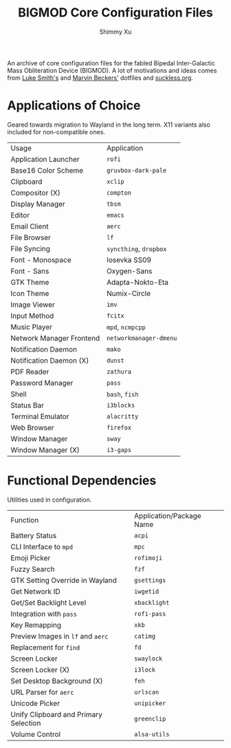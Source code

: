 #+Title: BIGMOD Core Configuration Files
#+Author: Shimmy Xu

An archive of core configuration files for the fabled Bipedal Inter-Galactic Mass Obliteration Device (BIGMOD). A lot of motivations and ideas comes from [[https://github.com/LukeSmithxyz/voidrice][Luke Smith's]] and [[https://github.com/embik/dotfiles][Marvin Beckers']] dotfiles and [[https://suckless.org/rocks/][suckless.org]].

* Applications of Choice
Geared towards migration to Wayland in the long term. X11 variants also included for non-compatible ones.

| Usage                    | Application            |
| Application Launcher     | =rofi=                 |
| Base16 Color Scheme      | =gruvbox-dark-pale=    |
| Clipboard                | =xclip=                |
| Compositor (X)           | =compton=              |
| Display Manager          | =tbsm=                 |
| Editor                   | =emacs=                |
| Email Client             | =aerc=                 |
| File Browser             | =lf=                   |
| File Syncing             | =syncthing=, =dropbox= |
| Font - Monospace         | Iosevka SS09           |
| Font - Sans              | Oxygen-Sans            |
| GTK Theme                | Adapta-Nokto-Eta       |
| Icon Theme               | Numix-Circle           |
| Image Viewer             | =imv=                  |
| Input Method             | =fcitx=                |
| Music Player             | =mpd=, =ncmpcpp=       |
| Network Manager Frontend | =networkmanager-dmenu= |
| Notification Daemon      | =mako=                 |
| Notification Daemon (X)  | =dunst=                |
| PDF Reader               | =zathura=              |
| Password Manager         | =pass=                 |
| Shell                    | =bash=, =fish=         |
| Status Bar               | =i3blocks=             |
| Terminal Emulator        | =alacritty=            |
| Web Browser              | =firefox=              |
| Window Manager           | =sway=                 |
| Window Manager (X)       | =i3-gaps=              |

* Functional Dependencies
Utilities used in configuration.

| Function                              | Application/Package Name |
| Battery Status                        | =acpi=                   |
| CLI Interface to =mpd=                | =mpc=                    |
| Emoji Picker                          | =rofimoji=               |
| Fuzzy Search                          | =fzf=                    |
| GTK Setting Override in Wayland       | =gsettings=              |
| Get Network ID                        | =iwgetid=                |
| Get/Set Backlight Level               | =xbacklight=             |
| Integration with =pass=               | =rofi-pass=              |
| Key Remapping                         | =xkb=                    |
| Preview Images in =lf= and =aerc=     | =catimg=                 |
| Replacement for =find=                | =fd=                     |
| Screen Locker                         | =swaylock=               |
| Screen Locker (X)                     | =i3lock=                 |
| Set Desktop Background (X)            | =feh=                    |
| URL Parser for =aerc=                 | =urlscan=                |
| Unicode Picker                        | =unipicker=              |
| Unify Clipboard and Primary Selection | =greenclip=              |
| Volume Control                        | =alsa-utils=             |
